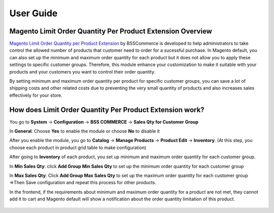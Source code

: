 User Guide
=============

Magento Limit Order Quantity Per Product Extension Overview
-----------------------------------------------------------

`Magento Limit Order Quantity per Product Extension <http://bsscommerce.com/magento1/magento-limit-order-quantity-per-product.html>`_ by BSSCommerce is 
developed to help administrators to take control the allowed number of products that customer need to order for a sucessful purchase. In Magento default, you can 
also set up the minimum and maximum order quantity for each product but it does not allow you to apply these settings to specific customer groups. Therefore, this 
module enhance your customization to make it suitable with your products and your customers you want to control their order quantity. 

By setting minimum and maximum order quantity per product for specific customer groups, you can save a lot of shipping costs and other related costs due to 
preventing the very small quantity of products and also increases sales effectively for your store.  


How does Limit Order Quantity Per Product  Extension work?
----------------------------------------------------------

You go to **System** -> **Configuration** -> **BSS COMMERCE** -> **Sales Qty for Customer Group** 

.. image:: images/limit_order_quantity_product.jpg

In **General**: Choose **Yes** to enable the module or choose **No** to disable it 

After you enable the module, you go to **Catalog** -> **Manage Products** -> **Product Edit** -> **Inventory**. (At this step, you choose each product in 
product grid table to make configuration) 

After going to **Inventory** of each product, you set up minimum and maximum order quantity for each customer group.

.. image:: images/limit_order_quantity_product1.jpg

In **Min Sales Qty**: click **Add Group Min Sales Qty** to set up the minimum order quantity for each customer group 

In **Max Sales Qty**: Click **Add Group Max Sales Qty** to set up the maximum order quantity for each customer group 
=>Then Save configuration and repeat this process for other products. 

In the frontend, if the requirements about minimum and maximum order quantity for a product are not met, they cannot add it to cart and Magento default will show a notification about the order quantity limitation of this product.

 .. image:: images/limit_order_quantity_product2.jpg

.. raw:: html

   <style>
		p {text-align: justify;}
		a[class='reference external'] {font-weight:bold;}
   </style>


